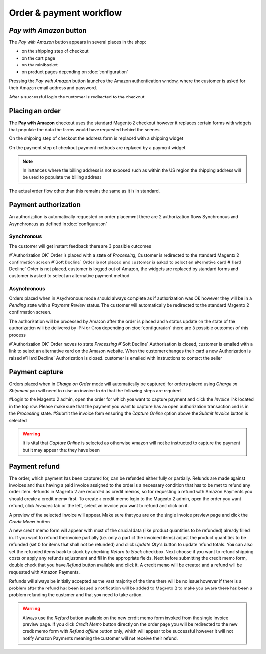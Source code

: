 Order & payment workflow
========================

`Pay with Amazon` button
--------------------------
The `Pay with Amazon` button appears in several places in the shop:

* on the shipping step of checkout
* on the cart page
* on the minibasket
* on product pages depending on :doc:`configuration`

Pressing the `Pay with Amazon` button launches the Amazon authentication window, where the customer is asked for their Amazon email address and password.

.. image:: /images/sign-in.png

After a successful login the customer is redirected to the checkout

Placing an order
----------------
The **Pay with Amazon** checkout uses the standard Magento 2 checkout however it replaces certain forms with widgets that populate the data the forms would have requested behind the scenes.

On the shipping step of checkout the address form is replaced with a shipping widget

.. image:: /images/shipping-widget.png

On the payment step of checkout payment methods are replaced by a payment widget

.. image:: /images/payment-widget.png

.. note :: In instances where the billing address is not exposed such as within the US region the shipping address will be used to populate the billing address

The actual order flow other than this remains the same as it is in standard.

Payment authorization
---------------------
An authorization is automatically requested on order placement there are 2 authorization flows Synchronous and Asynchronous as defined in :doc:`configuration`

Synchronous
''''''''''''
The customer will get instant feedback there are 3 possible outcomes

#`Authorization OK` Order is placed with a state of `Processing`, Customer is redirected to the standard Magento 2 confirmation screen
#`Soft Decline` Order is not placed and customer is asked to select an alternative card
#`Hard Decline` Order is not placed, customer is logged out of Amazon, the widgets are replaced by standard forms and customer is asked to select an alternative payment method

Asynchronous
''''''''''''
Orders placed when in Asychronous mode should always complete as if authorization was OK however they will be in a `Pending` state with a `Payment Review` status. The customer will automatically be redirected to the standard Magento 2 confirmation screen.

The authorization will be processed by Amazon after the order is placed and a status update on the state of the authorization will be delivered by IPN or Cron depending on :doc:`configuration` there are 3 possible outcomes of this process

#`Authorization OK` Order moves to state `Processing`
#`Soft Decline` Authorization is closed, customer is emailed with a link to select an alternative card on the Amazon website. When the customer changes their card a new Authorization is raised
#`Hard Decline` Authorization is closed, customer is emailed with instructions to contact the seller

Payment capture
---------------
Orders placed when in `Charge on Order` mode will automatically be captured, for orders placed using `Charge on Shipment` you will need to raise an invoice to do that the following steps are required

#Login to the Magento 2 admin, open the order for which you want to capture payment and click the `Invoice` link located in the top row. Please make sure that the payment you want to capture has an open authorization transaction and is in the `Processing` state.
#Submit the invoice form ensuring the `Capture Online` option above the `Submit Invoice` button is selected

.. warning:: It is vital that `Capture Online` is selected as otherwise Amazon will not be instructed to capture the payment but it may appear that they have been

Payment refund
--------------
The order, which payment has been captured for, can be refunded either fully or partially. Refunds are made against invoices and thus having a paid invoice assigned to the order is a necessary condition that has to be met to refund any order item. Refunds in Magento 2 are recorded as credit memos, so for requesting a refund with Amazon Payments you should create a credit memo first. To create a credit memo login to the Magento 2 admin, open the order you want refund, click `Invoices` tab on the left, select an invoice you want to refund and click on it.

A preview of the selected invoice will appear. Make sure that you are on the single invoice preview page and click the `Credit Memo` button.

A new credit memo form will appear with most of the crucial data (like product quantities to be refunded) already filled in. If you want to refund the invoice partially (i.e. only a part of the invoiced items) adjust the product quantities to be refunded (set 0 for items that shall not be refunded) and click `Update Qty's` button to update refund totals. You can also set the refunded items back to stock by checking `Return to Stock` checkbox. Next choose if you want to refund shipping costs or apply any refunds adjustment and fill in the appropriate fields. Next before submitting the credit memo form, double check that you have `Refund` button available and click it. A credit memo will be created and a refund will be requested with Amazon Payments.

Refunds will always be initially accepted as the vast majority of the time there will be no issue however if there is a problem after the refund has been issued a notification will be added to Magento 2 to make you aware there has been a problem refunding the customer and that you need to take action.

.. warning:: Always use the `Refund` button available on the new credit memo form invoked from the single invoice preview page. If you click `Credit Memo` button directly on the order page you will be redirected to the new credit memo form with `Refund offline` button only, which will appear to be successful however it will not notify Amazon Payments meaning the customer will not receive their refund.

